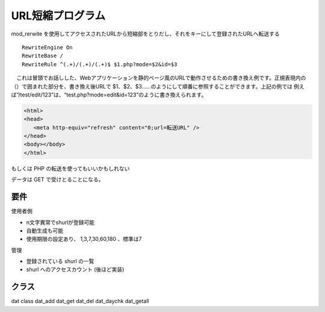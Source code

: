 ===============
URL短縮プログラム
===============

mod_rerwite を使用してアクセスされたURLから短縮部をとりだし、それをキーにして登録されたURLへ転送する


::

  RewriteEngine On
  RewriteBase /
  RewriteRule ^(.+)/(.+)/(.+)$ $1.php?mode=$2&id=$3


　これは冒頭でお話しした、Webアプリケーションを静的ページ風のURLで動作させるための書き換え例です。正規表現内の（）で囲まれた部分を、書き換え後URLで $1、$2、$3……のようにして順番に参照することができます。上記の例では 例えば“/test/edit/123”は、“test.php?mode=edit&id=123”のように書き換えられます。


.. code-block:: PHP

  <html>
  <head>
     <meta http-equiv="refresh" content="0;url=転送URL" />
  </head>
  <body></body>
  </html>


もしくは PHP の転送を使ってもいいかもしれない


データは GET で受けとることになる。


要件
===========

使用者側

- n文字異常でshurlが登録可能
- 自動生成も可能
- 使用期限の設定あり、 1,3,7,30,60,180 、標準は7

管理

- 登録されている shurl の一覧
- shurl へのアクセスカウント (後ほど実装)


クラス
===========

dat class
dat_add
dat_get
dat_del
dat_daychk
dat_getall
 




